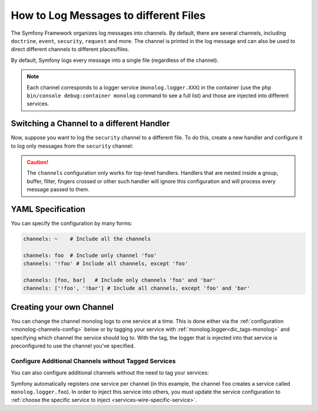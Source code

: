 .. index::
   single: Logging

How to Log Messages to different Files
======================================

The Symfony Framework organizes log messages into channels. By default, there
are several channels, including ``doctrine``, ``event``, ``security``, ``request``
and more. The channel is printed in the log message and can also be used
to direct different channels to different places/files.

By default, Symfony logs every message into a single file (regardless of
the channel).

.. note::

    Each channel corresponds to a logger service (``monolog.logger.XXX``)
    in the container (use the ``php bin/console debug:container monolog`` command
    to see a full list) and those are injected into different services.

.. _logging-channel-handler:

Switching a Channel to a different Handler
------------------------------------------

Now, suppose you want to log the ``security`` channel to a different file.
To do this, create a new handler and configure it to log only messages
from the ``security`` channel:

.. configuration-block::

    .. code-block:: yaml

        # config/packages/prod/monolog.yaml
        monolog:
            handlers:
                security:
                    # log all messages (since debug is the lowest level)
                    level:    debug
                    type:     stream
                    path:     '%kernel.logs_dir%/security.log'
                    channels: [security]

                # an example of *not* logging security channel messages for this handler
                main:
                    # ...
                    # channels: ['!security']

    .. code-block:: xml

        <!-- config/packages/prod/monolog.xml-->
        <container xmlns="http://symfony.com/schema/dic/services"
            xmlns:xsi="http://www.w3.org/2001/XMLSchema-instance"
            xmlns:monolog="http://symfony.com/schema/dic/monolog"
            xsi:schemaLocation="http://symfony.com/schema/dic/services
                https://symfony.com/schema/dic/services/services-1.0.xsd
                http://symfony.com/schema/dic/monolog
                https://symfony.com/schema/dic/monolog/monolog-1.0.xsd">

            <monolog:config>
                <monolog:handler name="security" type="stream" path="%kernel.logs_dir%/security.log">
                    <monolog:channels>
                        <monolog:channel>security</monolog:channel>
                    </monolog:channels>
                </monolog:handler>

                <monolog:handler name="main" type="stream" path="%kernel.logs_dir%/main.log">
                    <!-- ... -->
                    <monolog:channels>
                        <monolog:channel>!security</monolog:channel>
                    </monolog:channels>
                </monolog:handler>
            </monolog:config>
        </container>

    .. code-block:: php

        // config/packages/prod/monolog.php
        $container->loadFromExtension('monolog', [
            'handlers' => [
                'security' => [
                    'type'     => 'stream',
                    'path'     => '%kernel.logs_dir%/security.log',
                    'channels' => [
                        'security',
                    ],
                ],
                'main'     => [
                    // ...
                    'channels' => [
                        '!security',
                    ],
                ],
            ],
        ]);

.. caution::

    The ``channels`` configuration only works for top-level handlers. Handlers
    that are nested inside a group, buffer, filter, fingers crossed or other
    such handler will ignore this configuration and will process every message
    passed to them.

YAML Specification
------------------

You can specify the configuration by many forms:

.. code-block:: yaml

    channels: ~    # Include all the channels

    channels: foo  # Include only channel 'foo'
    channels: '!foo' # Include all channels, except 'foo'

    channels: [foo, bar]   # Include only channels 'foo' and 'bar'
    channels: ['!foo', '!bar'] # Include all channels, except 'foo' and 'bar'

Creating your own Channel
-------------------------

You can change the channel monolog logs to one service at a time. This is done
either via the :ref:`configuration <monolog-channels-config>` below
or by tagging your service with :ref:`monolog.logger<dic_tags-monolog>` and
specifying which channel the service should log to. With the tag, the logger
that is injected into that service is preconfigured to use the channel you've
specified.

.. _monolog-channels-config:

Configure Additional Channels without Tagged Services
~~~~~~~~~~~~~~~~~~~~~~~~~~~~~~~~~~~~~~~~~~~~~~~~~~~~~

You can also configure additional channels without the need to tag your services:

.. configuration-block::

    .. code-block:: yaml

        # config/packages/prod/monolog.yaml
        monolog:
            channels: ['foo', 'bar']

    .. code-block:: xml

        <!-- config/packages/prod/monolog.xml -->
        <container xmlns="http://symfony.com/schema/dic/services"
            xmlns:xsi="http://www.w3.org/2001/XMLSchema-instance"
            xmlns:monolog="http://symfony.com/schema/dic/monolog"
            xsi:schemaLocation="http://symfony.com/schema/dic/services
                https://symfony.com/schema/dic/services/services-1.0.xsd
                http://symfony.com/schema/dic/monolog
                https://symfony.com/schema/dic/monolog/monolog-1.0.xsd">

            <monolog:config>
                <monolog:channel>foo</monolog:channel>
                <monolog:channel>bar</monolog:channel>
            </monolog:config>
        </container>

    .. code-block:: php

        // config/packages/prod/monolog.php
        $container->loadFromExtension('monolog', [
            'channels' => [
                'foo',
                'bar',
            ],
        ]);

Symfony automatically registers one service per channel (in this example, the
channel ``foo`` creates a service called ``monolog.logger.foo``). In order to
inject this service into others, you must update the service configuration to
:ref:`choose the specific service to inject <services-wire-specific-service>`.

.. ready: no
.. revision: a3ba52f8e4fd5ba3d90b65750429b1995afadd06